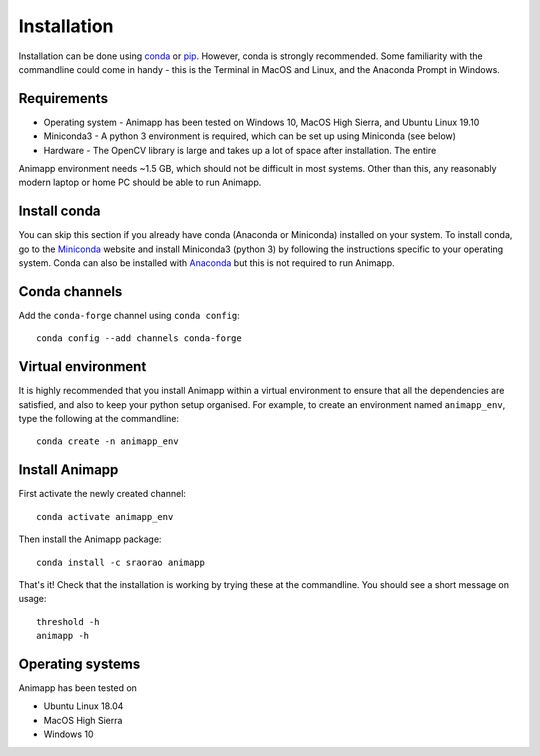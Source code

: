 ============
Installation
============

Installation can be done using conda_ or pip_. However, conda is strongly recommended.
Some familiarity with the commandline could come in handy - this is the Terminal in
MacOS and Linux, and the Anaconda Prompt in Windows.

Requirements
============

* Operating system - Animapp has been tested on Windows 10, MacOS High Sierra, and Ubuntu Linux 19.10
* Miniconda3 - A python 3 environment is required, which can be set up using Miniconda (see below)
* Hardware - The OpenCV library is large and takes up a lot of space after installation. The entire 
Animapp environment needs ~1.5 GB, which should not be difficult in most systems. Other than this, 
any reasonably modern laptop or home PC should be able to run Animapp.

Install conda
=============

You can skip this section if you already have conda (Anaconda or Miniconda) installed 
on your system. To install conda, go to the Miniconda_ website and install Miniconda3
(python 3) by following the instructions specific to your operating system. Conda can
also be installed with Anaconda_ but this is not required to run Animapp.

Conda channels
==============

Add the ``conda-forge`` channel using ``conda config``::

	conda config --add channels conda-forge


Virtual environment
===================

It is highly recommended that you install Animapp within a virtual environment to ensure that 
all the dependencies are satisfied, and also to keep your python setup organised. 
For example, to create an environment named ``animapp_env``, type the 
following at the commandline::

	conda create -n animapp_env


Install Animapp
===============

First activate the newly created channel::

	conda activate animapp_env
	
Then install the Animapp package::

	conda install -c sraorao animapp

That's it! Check that the installation is working by trying these at the commandline. You 
should see a short message on usage::

	threshold -h
	animapp -h

Operating systems
=================

Animapp has been tested on

* Ubuntu Linux 18.04
* MacOS High Sierra
* Windows 10

.. _conda: https://docs.conda.io/en/latest/
.. _pip: https://pypi.org/project/pip/
.. _Miniconda: https://docs.conda.io/en/latest/miniconda.html
.. _Anaconda: https://docs.anaconda.com/anaconda/install/
